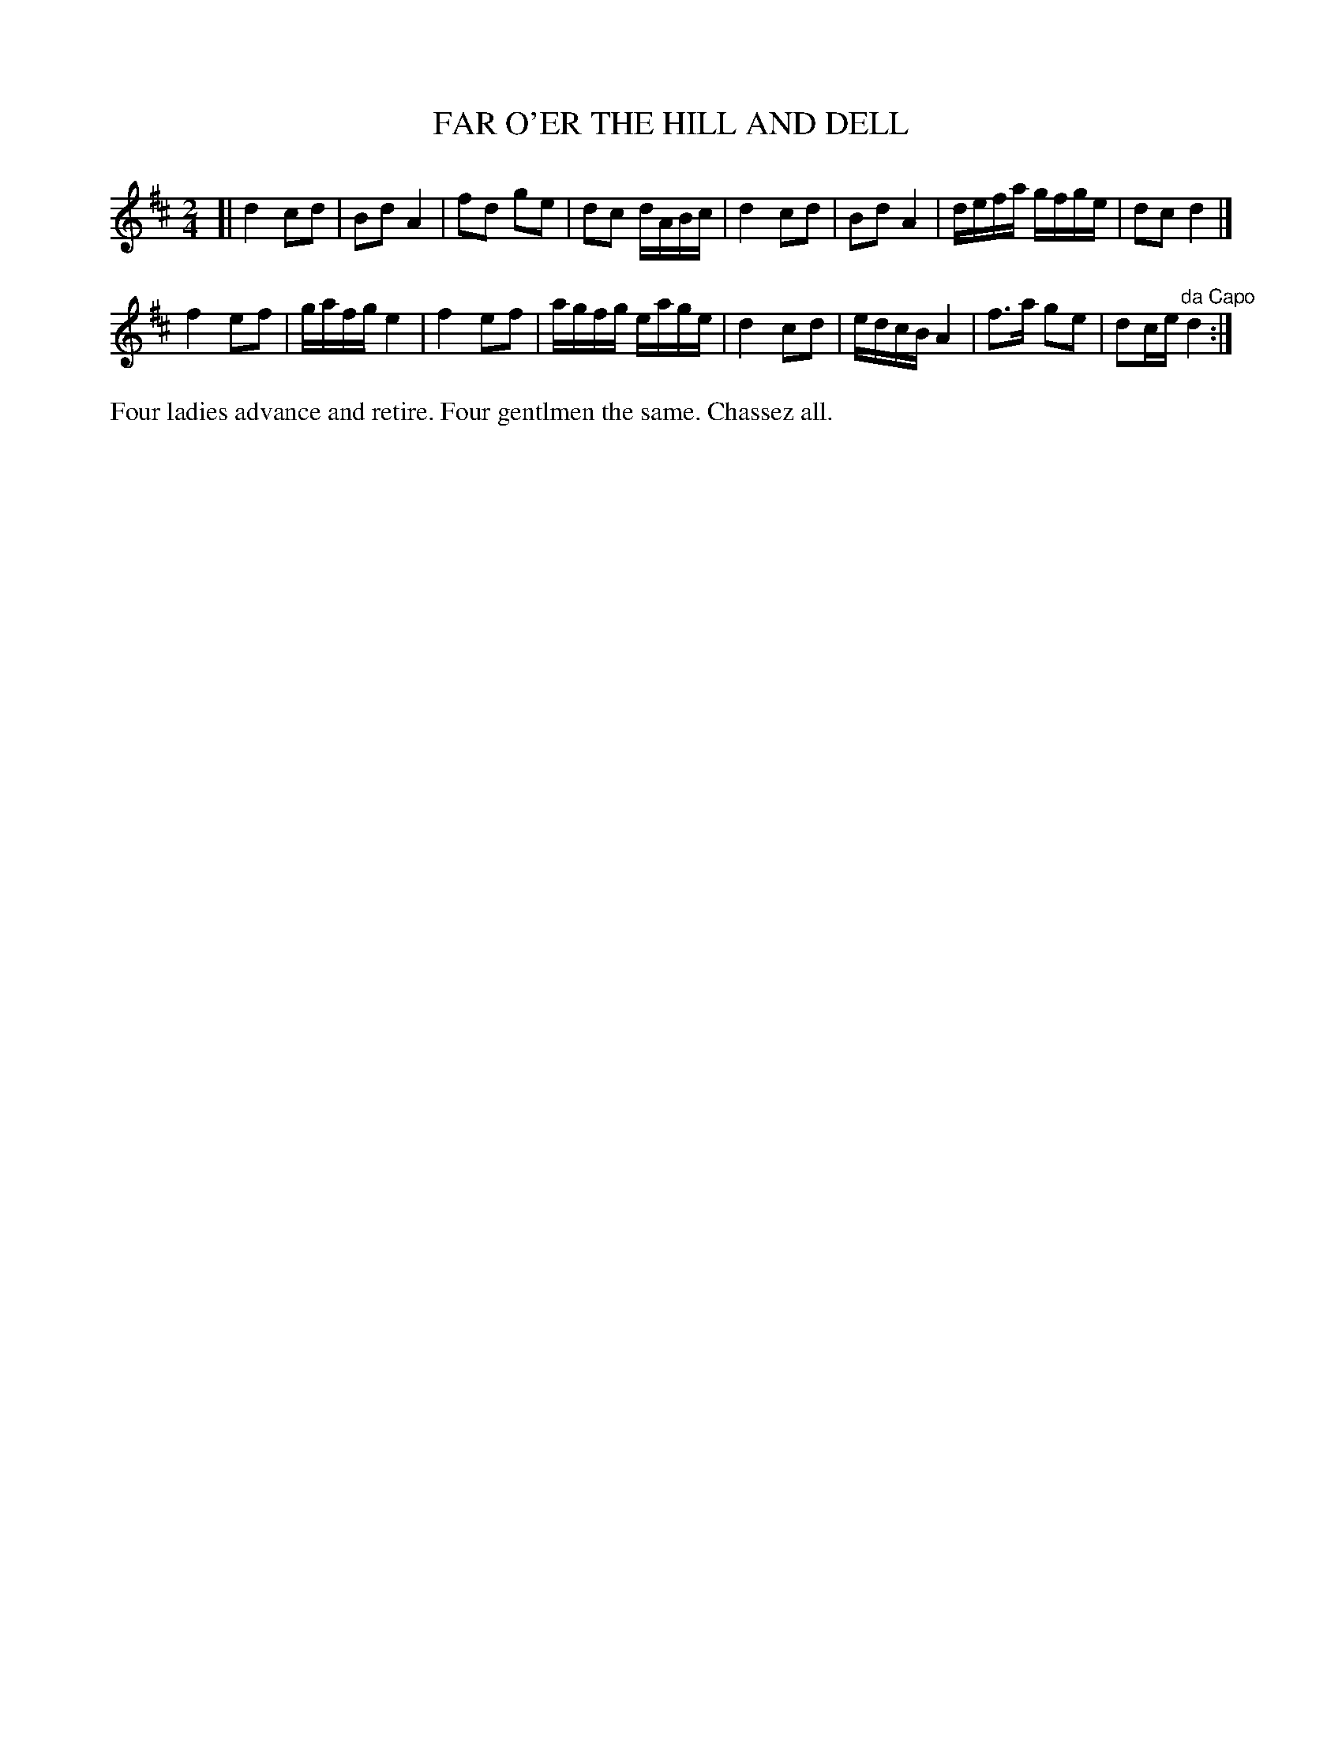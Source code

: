 X: 1153
T: FAR O'ER THE HILL AND DELL
B: Oliver Ditson "The Boston Collection of Instrumental Music" 1910 p.115 #3
F: http://conquest.imslp.info/files/imglnks/usimg/8/8f/IMSLP175643-PMLP309456-bostoncollection00bost_bw.pdf
%: 2012 John Chambers <jc:trillian.mit.edu>
N: Another ambiguous repeat: maybe the entire tune, maybe just the 2nd part.
M: 2/4
L: 1/16
K: D
[|\
d4 c2d2 | B2d2 A4 | f2d2 g2e2 | d2c2 dABc |\
d4 c2d2 | B2d2 A4 | defa gfge | d2c2 d4 |]
f4 e2f2 | gafg e4 | f4 e2f2 | agfg eage |\
d4 c2d2 | edcB A4 | f3a g2e2 | d2ce "^da Capo"d4 :|
%%begintext align
Four ladies advance and retire.
Four gentlmen the same.
Chassez all.
%%endtext
